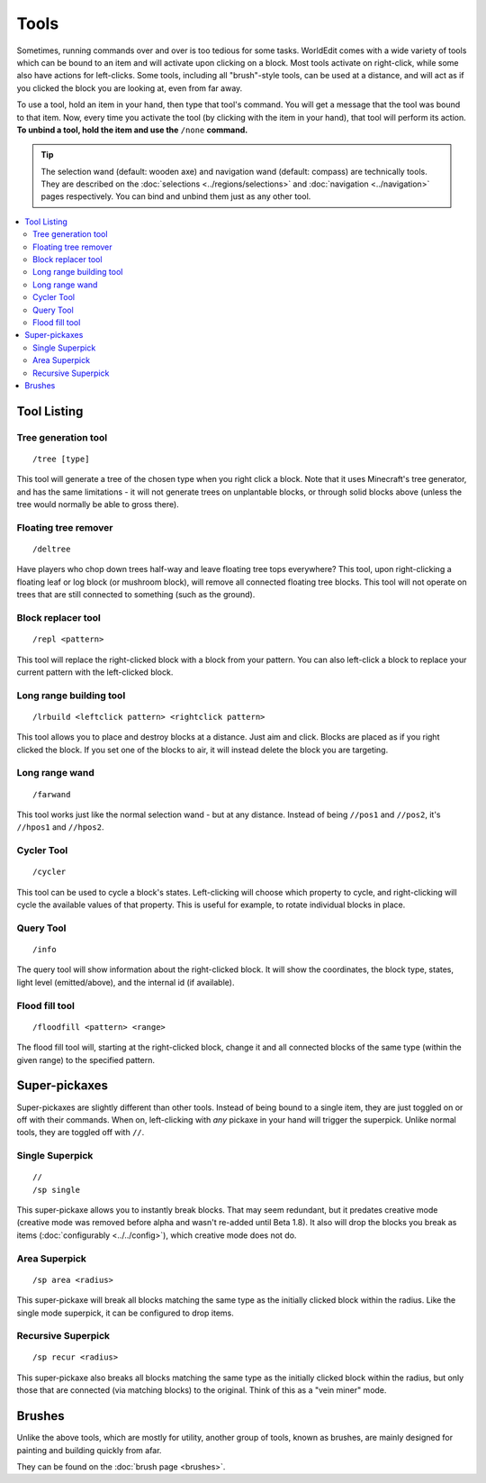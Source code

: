 Tools
=====

Sometimes, running commands over and over is too tedious for some tasks. WorldEdit comes with a wide variety of tools which can be bound to an item and will activate upon clicking on a block. Most tools activate on right-click, while some also have actions for left-clicks. Some tools, including all "brush"-style tools, can be used at a distance, and will act as if you clicked the block you are looking at, even from far away.

To use a tool, hold an item in your hand, then type that tool's command. You will get a message that the tool was bound to that item. Now, every time you activate the tool (by clicking with the item in your hand), that tool will perform its action. **To unbind a tool, hold the item and use the** ``/none`` **command.**

.. tip::

    The selection wand (default: wooden axe) and navigation wand (default: compass) are technically tools. They are described on the :doc:`selections <../regions/selections>` and :doc:`navigation <../navigation>` pages respectively. You can bind and unbind them just as any other tool.

.. contents::
    :local:
    :backlinks: none
    :depth: 2

Tool Listing
~~~~~~~~~~~~

Tree generation tool
--------------------

::

    /tree [type]

This tool will generate a tree of the chosen type when you right click a block. Note that it uses Minecraft's tree generator, and has the same limitations - it will not generate trees on unplantable blocks, or through solid blocks above (unless the tree would normally be able to gross there).

Floating tree remover
---------------------

::

    /deltree

Have players who chop down trees half-way and leave floating tree tops everywhere? This tool, upon right-clicking a floating leaf or log block (or mushroom block), will remove all connected floating tree blocks. This tool will not operate on trees that are still connected to something (such as the ground).

Block replacer tool
-------------------

::

    /repl <pattern>

This tool will replace the right-clicked block with a block from your pattern. You can also left-click a block to replace your current pattern with the left-clicked block.

Long range building tool
------------------------

::

    /lrbuild <leftclick pattern> <rightclick pattern>

This tool allows you to place and destroy blocks at a distance. Just aim and click. Blocks are placed as if you right clicked the block. If you set one of the blocks to air, it will instead delete the block you are targeting.

Long range wand
---------------

::

    /farwand

This tool works just like the normal selection wand - but at any distance. Instead of being ``//pos1`` and ``//pos2``, it's ``//hpos1`` and ``//hpos2``.

Cycler Tool
-----------

::

    /cycler

This tool can be used to cycle a block's states. Left-clicking will choose which property to cycle, and right-clicking will cycle the available values of that property. This is useful for example, to rotate individual blocks in place.

Query Tool
----------

::

    /info

The query tool will show information about the right-clicked block. It will show the coordinates, the block type, states, light level (emitted/above), and the internal id (if available).

Flood fill tool
---------------

::

    /floodfill <pattern> <range>

The flood fill tool will, starting at the right-clicked block, change it and all connected blocks of the same type (within the given range) to the specified pattern.

Super-pickaxes
~~~~~~~~~~~~~~

Super-pickaxes are slightly different than other tools. Instead of being bound to a single item, they are just toggled on or off with their commands. When on, left-clicking with *any* pickaxe in your hand will trigger the superpick. Unlike normal tools, they are toggled off with ``//``.

Single Superpick
----------------

::

    //
    /sp single

This super-pickaxe allows you to instantly break blocks. That may seem redundant, but it predates creative mode (creative mode was removed before alpha and wasn't re-added until Beta 1.8). It also will drop the blocks you break as items (:doc:`configurably <../../config>`), which creative mode does not do.

Area Superpick
--------------

::

    /sp area <radius>

This super-pickaxe will break all blocks matching the same type as the initially clicked block within the radius. Like the single mode superpick, it can be configured to drop items.

Recursive Superpick
-------------------

::

    /sp recur <radius>

This super-pickaxe also breaks all blocks matching the same type as the initially clicked block within the radius, but only those that are connected (via matching blocks) to the original. Think of this as a "vein miner" mode.

Brushes
~~~~~~~

Unlike the above tools, which are mostly for utility, another group of tools, known as brushes, are mainly designed for painting and building quickly from afar.

They can be found on the :doc:`brush page <brushes>`.